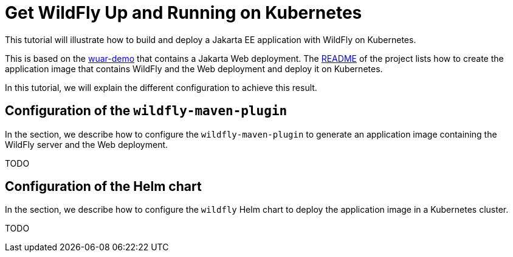 = Get WildFly Up and Running on Kubernetes

This tutorial will illustrate how to build and deploy a Jakarta EE application with WildFly on Kubernetes.

This is based on the https://github.com/wildfly-up-and-running/wuar-demo[wuar-demo] that contains a Jakarta Web deployment.
The https://github.com/wildfly-up-and-running/wuar-demo[README] of the project lists how to create the application image that contains WildFly and the Web deployment and deploy it on Kubernetes.

In this tutorial, we will explain the different configuration to achieve this result.

== Configuration of the `wildfly-maven-plugin`

In the section, we describe how to configure the `wildfly-maven-plugin` to generate an application image containing the WildFly server and the Web deployment.

TODO

== Configuration of the Helm chart

In the section, we describe how to configure the `wildfly` Helm chart to deploy the application image in a Kubernetes cluster.

TODO
